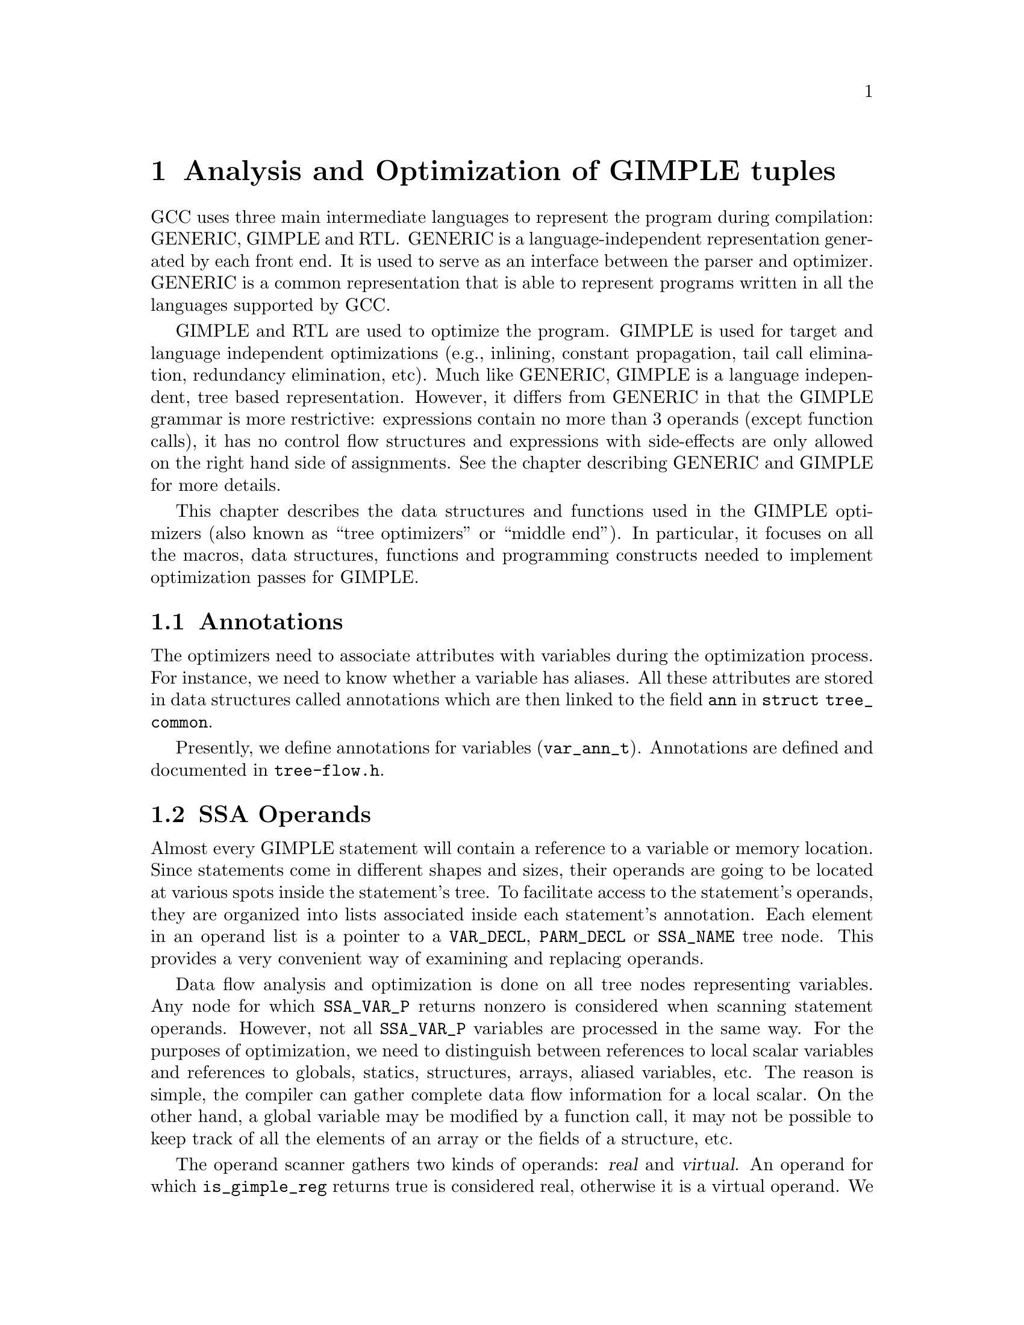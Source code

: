 @c Copyright (c) 2004, 2005, 2007, 2008 Free Software Foundation, Inc.
@c Free Software Foundation, Inc.
@c This is part of the GCC manual.
@c For copying conditions, see the file gcc.texi.

@c ---------------------------------------------------------------------
@c Tree SSA
@c ---------------------------------------------------------------------

@node Tree SSA
@chapter Analysis and Optimization of GIMPLE tuples
@cindex Tree SSA
@cindex Optimization infrastructure for GIMPLE

GCC uses three main intermediate languages to represent the program
during compilation: GENERIC, GIMPLE and RTL@.  GENERIC is a
language-independent representation generated by each front end.  It
is used to serve as an interface between the parser and optimizer.
GENERIC is a common representation that is able to represent programs
written in all the languages supported by GCC@.

GIMPLE and RTL are used to optimize the program.  GIMPLE is used for
target and language independent optimizations (e.g., inlining,
constant propagation, tail call elimination, redundancy elimination,
etc).  Much like GENERIC, GIMPLE is a language independent, tree based
representation.  However, it differs from GENERIC in that the GIMPLE
grammar is more restrictive: expressions contain no more than 3
operands (except function calls), it has no control flow structures
and expressions with side-effects are only allowed on the right hand
side of assignments.  See the chapter describing GENERIC and GIMPLE
for more details.

This chapter describes the data structures and functions used in the
GIMPLE optimizers (also known as ``tree optimizers'' or ``middle
end'').  In particular, it focuses on all the macros, data structures,
functions and programming constructs needed to implement optimization
passes for GIMPLE@.

@menu
* Annotations::         Attributes for variables.
* SSA Operands::  	SSA names referenced by GIMPLE statements.
* SSA::                 Static Single Assignment representation.
* Alias analysis::      Representing aliased loads and stores.
@end menu

@node Annotations
@section Annotations
@cindex annotations

The optimizers need to associate attributes with variables during the
optimization process.  For instance, we need to know whether a
variable has aliases.  All these attributes are stored in data
structures called annotations which are then linked to the field
@code{ann} in @code{struct tree_common}.

Presently, we define annotations for variables (@code{var_ann_t}).
Annotations are defined and documented in @file{tree-flow.h}.


@node SSA Operands
@section SSA Operands
@cindex operands
@cindex virtual operands
@cindex real operands
@findex update_stmt

Almost every GIMPLE statement will contain a reference to a variable
or memory location.  Since statements come in different shapes and
sizes, their operands are going to be located at various spots inside
the statement's tree.  To facilitate access to the statement's
operands, they are organized into lists associated inside each
statement's annotation.  Each element in an operand list is a pointer
to a @code{VAR_DECL}, @code{PARM_DECL} or @code{SSA_NAME} tree node.
This provides a very convenient way of examining and replacing
operands.

Data flow analysis and optimization is done on all tree nodes
representing variables.  Any node for which @code{SSA_VAR_P} returns
nonzero is considered when scanning statement operands.  However, not
all @code{SSA_VAR_P} variables are processed in the same way.  For the
purposes of optimization, we need to distinguish between references to
local scalar variables and references to globals, statics, structures,
arrays, aliased variables, etc.  The reason is simple, the compiler
can gather complete data flow information for a local scalar.  On the
other hand, a global variable may be modified by a function call, it
may not be possible to keep track of all the elements of an array or
the fields of a structure, etc.

The operand scanner gathers two kinds of operands: @dfn{real} and
@dfn{virtual}.  An operand for which @code{is_gimple_reg} returns true
is considered real, otherwise it is a virtual operand.  We also
distinguish between uses and definitions.  An operand is used if its
value is loaded by the statement (e.g., the operand at the RHS of an
assignment).  If the statement assigns a new value to the operand, the
operand is considered a definition (e.g., the operand at the LHS of
an assignment).

Virtual and real operands also have very different data flow
properties.  Real operands are unambiguous references to the
full object that they represent.  For instance, given

@smallexample
@{
  int a, b;
  a = b
@}
@end smallexample

Since @code{a} and @code{b} are non-aliased locals, the statement
@code{a = b} will have one real definition and one real use because
variable @code{a} is completely modified with the contents of
variable @code{b}.  Real definition are also known as @dfn{killing
definitions}.  Similarly, the use of @code{b} reads all its bits.

In contrast, virtual operands are used with variables that can have
a partial or ambiguous reference.  This includes structures, arrays,
globals, and aliased variables.  In these cases, we have two types of
definitions.  For globals, structures, and arrays, we can determine from
a statement whether a variable of these types has a killing definition.
If the variable does, then the statement is marked as having a
@dfn{must definition} of that variable.  However, if a statement is only
defining a part of the variable (i.e.@: a field in a structure), or if we
know that a statement might define the variable but we cannot say for sure,
then we mark that statement as having a @dfn{may definition}.  For
instance, given

@smallexample
@{
  int a, b, *p;

  if (@dots{})
    p = &a;
  else
    p = &b;
  *p = 5;
  return *p;
@}
@end smallexample

The assignment @code{*p = 5} may be a definition of @code{a} or
@code{b}.  If we cannot determine statically where @code{p} is
pointing to at the time of the store operation, we create virtual
definitions to mark that statement as a potential definition site for
@code{a} and @code{b}.  Memory loads are similarly marked with virtual
use operands.  Virtual operands are shown in tree dumps right before
the statement that contains them.  To request a tree dump with virtual
operands, use the @option{-vops} option to @option{-fdump-tree}:

@smallexample
@{
  int a, b, *p;

  if (@dots{})
    p = &a;
  else
    p = &b;
  # a = VDEF <a>
  # b = VDEF <b>
  *p = 5;

  # VUSE <a>
  # VUSE <b>
  return *p;
@}
@end smallexample

Notice that @code{VDEF} operands have two copies of the referenced
variable.  This indicates that this is not a killing definition of
that variable.  In this case we refer to it as a @dfn{may definition}
or @dfn{aliased store}.  The presence of the second copy of the
variable in the @code{VDEF} operand will become important when the
function is converted into SSA form.  This will be used to link all
the non-killing definitions to prevent optimizations from making
incorrect assumptions about them.

Operands are updated as soon as the statement is finished via a call
to @code{update_stmt}.  If statement elements are changed via
@code{SET_USE} or @code{SET_DEF}, then no further action is required
(i.e., those macros take care of updating the statement).  If changes
are made by manipulating the statement's tree directly, then a call
must be made to @code{update_stmt} when complete.  Calling one of the
@code{bsi_insert} routines or @code{bsi_replace} performs an implicit
call to @code{update_stmt}.

@subsection Operand Iterators And Access Routines
@cindex Operand Iterators 
@cindex Operand Access Routines

Operands are collected by @file{tree-ssa-operands.c}.  They are stored
inside each statement's annotation and can be accessed through either the
operand iterators or an access routine.

The following access routines are available for examining operands:

@enumerate
@item @code{SINGLE_SSA_@{USE,DEF,TREE@}_OPERAND}: These accessors will return 
NULL unless there is exactly one operand matching the specified flags.  If 
there is exactly one operand, the operand is returned as either a @code{tree}, 
@code{def_operand_p}, or @code{use_operand_p}.

@smallexample
tree t = SINGLE_SSA_TREE_OPERAND (stmt, flags);
use_operand_p u = SINGLE_SSA_USE_OPERAND (stmt, SSA_ALL_VIRTUAL_USES);
def_operand_p d = SINGLE_SSA_DEF_OPERAND (stmt, SSA_OP_ALL_DEFS);
@end smallexample

@item @code{ZERO_SSA_OPERANDS}: This macro returns true if there are no 
operands matching the specified flags.

@smallexample
if (ZERO_SSA_OPERANDS (stmt, SSA_OP_ALL_VIRTUALS))
  return;
@end smallexample

@item @code{NUM_SSA_OPERANDS}: This macro Returns the number of operands 
matching 'flags'.  This actually executes a loop to perform the count, so 
only use this if it is really needed.

@smallexample
int count = NUM_SSA_OPERANDS (stmt, flags)
@end smallexample
@end enumerate


If you wish to iterate over some or all operands, use the
@code{FOR_EACH_SSA_@{USE,DEF,TREE@}_OPERAND} iterator.  For example, to print
all the operands for a statement:

@smallexample
void
print_ops (tree stmt)
@{
  ssa_op_iter;
  tree var;

  FOR_EACH_SSA_TREE_OPERAND (var, stmt, iter, SSA_OP_ALL_OPERANDS)
    print_generic_expr (stderr, var, TDF_SLIM);
@}
@end smallexample


How to choose the appropriate iterator:

@enumerate
@item Determine whether you are need to see the operand pointers, or just the
trees, and choose the appropriate macro:

@smallexample
Need            Macro:
----            -------
use_operand_p   FOR_EACH_SSA_USE_OPERAND
def_operand_p   FOR_EACH_SSA_DEF_OPERAND
tree            FOR_EACH_SSA_TREE_OPERAND
@end smallexample

@item You need to declare a variable of the type you are interested
in, and an ssa_op_iter structure which serves as the loop controlling
variable.

@item Determine which operands you wish to use, and specify the flags of
those you are interested in.  They are documented in
@file{tree-ssa-operands.h}:

@smallexample
#define SSA_OP_USE              0x01    /* @r{Real USE operands.}  */
#define SSA_OP_DEF              0x02    /* @r{Real DEF operands.}  */
#define SSA_OP_VUSE             0x04    /* @r{VUSE operands.}  */
#define SSA_OP_VMAYUSE          0x08    /* @r{USE portion of VDEFS.}  */
#define SSA_OP_VDEF             0x10    /* @r{DEF portion of VDEFS.}  */

/* @r{These are commonly grouped operand flags.}  */
#define SSA_OP_VIRTUAL_USES     (SSA_OP_VUSE | SSA_OP_VMAYUSE)
#define SSA_OP_VIRTUAL_DEFS     (SSA_OP_VDEF)
#define SSA_OP_ALL_USES         (SSA_OP_VIRTUAL_USES | SSA_OP_USE)
#define SSA_OP_ALL_DEFS         (SSA_OP_VIRTUAL_DEFS | SSA_OP_DEF)
#define SSA_OP_ALL_OPERANDS     (SSA_OP_ALL_USES | SSA_OP_ALL_DEFS)
@end smallexample
@end enumerate

So if you want to look at the use pointers for all the @code{USE} and
@code{VUSE} operands, you would do something like:

@smallexample
  use_operand_p use_p;
  ssa_op_iter iter;

  FOR_EACH_SSA_USE_OPERAND (use_p, stmt, iter, (SSA_OP_USE | SSA_OP_VUSE))
    @{
      process_use_ptr (use_p);
    @}
@end smallexample

The @code{TREE} macro is basically the same as the @code{USE} and
@code{DEF} macros, only with the use or def dereferenced via
@code{USE_FROM_PTR (use_p)} and @code{DEF_FROM_PTR (def_p)}.  Since we
aren't using operand pointers, use and defs flags can be mixed.

@smallexample
  tree var;
  ssa_op_iter iter;

  FOR_EACH_SSA_TREE_OPERAND (var, stmt, iter, SSA_OP_VUSE)
    @{
       print_generic_expr (stderr, var, TDF_SLIM);
    @}
@end smallexample

@code{VDEF}s are broken into two flags, one for the
@code{DEF} portion (@code{SSA_OP_VDEF}) and one for the USE portion
(@code{SSA_OP_VMAYUSE}).  If all you want to look at are the
@code{VDEF}s together, there is a fourth iterator macro for this,
which returns both a def_operand_p and a use_operand_p for each
@code{VDEF} in the statement.  Note that you don't need any flags for
this one.

@smallexample
  use_operand_p use_p;
  def_operand_p def_p;
  ssa_op_iter iter;

  FOR_EACH_SSA_MAYDEF_OPERAND (def_p, use_p, stmt, iter)
    @{
      my_code;
    @}
@end smallexample

There are many examples in the code as well, as well as the
documentation in @file{tree-ssa-operands.h}.

There are also a couple of variants on the stmt iterators regarding PHI
nodes.

@code{FOR_EACH_PHI_ARG} Works exactly like 
@code{FOR_EACH_SSA_USE_OPERAND}, except it works over @code{PHI} arguments 
instead of statement operands.

@smallexample
/* Look at every virtual PHI use.  */
FOR_EACH_PHI_ARG (use_p, phi_stmt, iter, SSA_OP_VIRTUAL_USES)
@{
   my_code;
@}

/* Look at every real PHI use.  */
FOR_EACH_PHI_ARG (use_p, phi_stmt, iter, SSA_OP_USES)
  my_code;

/* Look at every PHI use.  */
FOR_EACH_PHI_ARG (use_p, phi_stmt, iter, SSA_OP_ALL_USES)
  my_code;
@end smallexample

@code{FOR_EACH_PHI_OR_STMT_@{USE,DEF@}} works exactly like 
@code{FOR_EACH_SSA_@{USE,DEF@}_OPERAND}, except it will function on
either a statement or a @code{PHI} node.  These should be used when it is
appropriate but they are not quite as efficient as the individual 
@code{FOR_EACH_PHI} and @code{FOR_EACH_SSA} routines.

@smallexample
FOR_EACH_PHI_OR_STMT_USE (use_operand_p, stmt, iter, flags)
  @{
     my_code;
  @}

FOR_EACH_PHI_OR_STMT_DEF (def_operand_p, phi, iter, flags)
  @{
     my_code;
  @}
@end smallexample

@subsection Immediate Uses
@cindex Immediate Uses

Immediate use information is now always available.  Using the immediate use 
iterators, you may examine every use of any @code{SSA_NAME}. For instance,
to change each use of @code{ssa_var} to @code{ssa_var2} and call fold_stmt on
each stmt after that is done:

@smallexample
  use_operand_p imm_use_p;
  imm_use_iterator iterator;
  tree ssa_var, stmt;


  FOR_EACH_IMM_USE_STMT (stmt, iterator, ssa_var)
    @{
      FOR_EACH_IMM_USE_ON_STMT (imm_use_p, iterator)
        SET_USE (imm_use_p, ssa_var_2);
      fold_stmt (stmt);
    @}
@end smallexample

There are 2 iterators which can be used. @code{FOR_EACH_IMM_USE_FAST} is
used when the immediate uses are not changed, i.e., you are looking at the
uses, but not setting them.  

If they do get changed, then care must be taken that things are not changed 
under the iterators, so use the @code{FOR_EACH_IMM_USE_STMT} and 
@code{FOR_EACH_IMM_USE_ON_STMT} iterators.  They attempt to preserve the 
sanity of the use list by moving all the uses for a statement into 
a controlled position, and then iterating over those uses.  Then the 
optimization can manipulate the stmt when all the uses have been
processed.  This is a little slower than the FAST version since it adds a 
placeholder element and must sort through the list a bit for each statement.  
This placeholder element must be also be removed if the loop is 
terminated early.  The macro @code{BREAK_FROM_IMM_USE_SAFE} is provided 
to do this :

@smallexample
  FOR_EACH_IMM_USE_STMT (stmt, iterator, ssa_var)
    @{
      if (stmt == last_stmt)
        BREAK_FROM_SAFE_IMM_USE (iter);

      FOR_EACH_IMM_USE_ON_STMT (imm_use_p, iterator)
        SET_USE (imm_use_p, ssa_var_2);
      fold_stmt (stmt);
    @}
@end smallexample

There are checks in @code{verify_ssa} which verify that the immediate use list
is up to date, as well as checking that an optimization didn't break from the 
loop without using this macro.  It is safe to simply 'break'; from a 
@code{FOR_EACH_IMM_USE_FAST} traverse.

Some useful functions and macros:
@enumerate
@item  @code{has_zero_uses (ssa_var)} : Returns true if there are no uses of
@code{ssa_var}.
@item   @code{has_single_use (ssa_var)} : Returns true if there is only a 
single use of @code{ssa_var}.
@item   @code{single_imm_use (ssa_var, use_operand_p *ptr, tree *stmt)} :
Returns true if there is only a single use of @code{ssa_var}, and also returns
the use pointer and statement it occurs in, in the second and third parameters.
@item   @code{num_imm_uses (ssa_var)} : Returns the number of immediate uses of
@code{ssa_var}. It is better not to use this if possible since it simply
utilizes a loop to count the uses.
@item  @code{PHI_ARG_INDEX_FROM_USE (use_p)} : Given a use within a @code{PHI}
node, return the index number for the use.  An assert is triggered if the use
isn't located in a @code{PHI} node.
@item  @code{USE_STMT (use_p)} : Return the statement a use occurs in.
@end enumerate

Note that uses are not put into an immediate use list until their statement is
actually inserted into the instruction stream via a @code{bsi_*} routine.  

It is also still possible to utilize lazy updating of statements, but this 
should be used only when absolutely required.  Both alias analysis and the 
dominator optimizations currently do this.  

When lazy updating is being used, the immediate use information is out of date 
and cannot be used reliably.  Lazy updating is achieved by simply marking
statements modified via calls to @code{mark_stmt_modified} instead of 
@code{update_stmt}.  When lazy updating is no longer required, all the 
modified statements must have @code{update_stmt} called in order to bring them 
up to date.  This must be done before the optimization is finished, or 
@code{verify_ssa} will trigger an abort.

This is done with a simple loop over the instruction stream:
@smallexample
  block_stmt_iterator bsi;
  basic_block bb;
  FOR_EACH_BB (bb)
    @{
      for (bsi = bsi_start (bb); !bsi_end_p (bsi); bsi_next (&bsi))
        update_stmt_if_modified (bsi_stmt (bsi));
    @}
@end smallexample

@node SSA
@section Static Single Assignment
@cindex SSA
@cindex static single assignment

Most of the tree optimizers rely on the data flow information provided
by the Static Single Assignment (SSA) form.  We implement the SSA form
as described in @cite{R. Cytron, J. Ferrante, B. Rosen, M. Wegman, and
K. Zadeck.  Efficiently Computing Static Single Assignment Form and the
Control Dependence Graph.  ACM Transactions on Programming Languages
and Systems, 13(4):451-490, October 1991}.

The SSA form is based on the premise that program variables are
assigned in exactly one location in the program.  Multiple assignments
to the same variable create new versions of that variable.  Naturally,
actual programs are seldom in SSA form initially because variables
tend to be assigned multiple times.  The compiler modifies the program
representation so that every time a variable is assigned in the code,
a new version of the variable is created.  Different versions of the
same variable are distinguished by subscripting the variable name with
its version number.  Variables used in the right-hand side of
expressions are renamed so that their version number matches that of
the most recent assignment.

We represent variable versions using @code{SSA_NAME} nodes.  The
renaming process in @file{tree-ssa.c} wraps every real and
virtual operand with an @code{SSA_NAME} node which contains
the version number and the statement that created the
@code{SSA_NAME}.  Only definitions and virtual definitions may
create new @code{SSA_NAME} nodes.

@cindex PHI nodes
Sometimes, flow of control makes it impossible to determine the
most recent version of a variable.  In these cases, the compiler
inserts an artificial definition for that variable called
@dfn{PHI function} or @dfn{PHI node}.  This new definition merges
all the incoming versions of the variable to create a new name
for it.  For instance,

@smallexample
if (@dots{})
  a_1 = 5;
else if (@dots{})
  a_2 = 2;
else
  a_3 = 13;

# a_4 = PHI <a_1, a_2, a_3>
return a_4;
@end smallexample

Since it is not possible to determine which of the three branches
will be taken at runtime, we don't know which of @code{a_1},
@code{a_2} or @code{a_3} to use at the return statement.  So, the
SSA renamer creates a new version @code{a_4} which is assigned
the result of ``merging'' @code{a_1}, @code{a_2} and @code{a_3}.
Hence, PHI nodes mean ``one of these operands.  I don't know
which''.

The following macros can be used to examine PHI nodes

@defmac PHI_RESULT (@var{phi})
Returns the @code{SSA_NAME} created by PHI node @var{phi} (i.e.,
@var{phi}'s LHS)@.
@end defmac

@defmac PHI_NUM_ARGS (@var{phi})
Returns the number of arguments in @var{phi}.  This number is exactly
the number of incoming edges to the basic block holding @var{phi}@.
@end defmac

@defmac PHI_ARG_ELT (@var{phi}, @var{i})
Returns a tuple representing the @var{i}th argument of @var{phi}@.
Each element of this tuple contains an @code{SSA_NAME} @var{var} and
the incoming edge through which @var{var} flows.
@end defmac

@defmac PHI_ARG_EDGE (@var{phi}, @var{i})
Returns the incoming edge for the @var{i}th argument of @var{phi}.
@end defmac

@defmac PHI_ARG_DEF (@var{phi}, @var{i})
Returns the @code{SSA_NAME} for the @var{i}th argument of @var{phi}.
@end defmac


@subsection Preserving the SSA form
@findex update_ssa
@cindex preserving SSA form
Some optimization passes make changes to the function that
invalidate the SSA property.  This can happen when a pass has
added new symbols or changed the program so that variables that
were previously aliased aren't anymore.  Whenever something like this
happens, the affected symbols must be renamed into SSA form again.  
Transformations that emit new code or replicate existing statements
will also need to update the SSA form@.

Since GCC implements two different SSA forms for register and virtual
variables, keeping the SSA form up to date depends on whether you are
updating register or virtual names.  In both cases, the general idea
behind incremental SSA updates is similar: when new SSA names are
created, they typically are meant to replace other existing names in
the program@.

For instance, given the following code:

@smallexample
     1  L0:
     2  x_1 = PHI (0, x_5)
     3  if (x_1 < 10)
     4    if (x_1 > 7)
     5      y_2 = 0
     6    else
     7      y_3 = x_1 + x_7
     8    endif
     9    x_5 = x_1 + 1
     10   goto L0;
     11 endif
@end smallexample

Suppose that we insert new names @code{x_10} and @code{x_11} (lines
@code{4} and @code{8})@.

@smallexample
     1  L0:
     2  x_1 = PHI (0, x_5)
     3  if (x_1 < 10)
     4    x_10 = @dots{}
     5    if (x_1 > 7)
     6      y_2 = 0
     7    else
     8      x_11 = @dots{}
     9      y_3 = x_1 + x_7
     10   endif
     11   x_5 = x_1 + 1
     12   goto L0;
     13 endif
@end smallexample

We want to replace all the uses of @code{x_1} with the new definitions
of @code{x_10} and @code{x_11}.  Note that the only uses that should
be replaced are those at lines @code{5}, @code{9} and @code{11}.
Also, the use of @code{x_7} at line @code{9} should @emph{not} be
replaced (this is why we cannot just mark symbol @code{x} for
renaming)@.

Additionally, we may need to insert a PHI node at line @code{11}
because that is a merge point for @code{x_10} and @code{x_11}.  So the
use of @code{x_1} at line @code{11} will be replaced with the new PHI
node.  The insertion of PHI nodes is optional.  They are not strictly
necessary to preserve the SSA form, and depending on what the caller
inserted, they may not even be useful for the optimizers@.

Updating the SSA form is a two step process.  First, the pass has to
identify which names need to be updated and/or which symbols need to
be renamed into SSA form for the first time.  When new names are
introduced to replace existing names in the program, the mapping
between the old and the new names are registered by calling
@code{register_new_name_mapping} (note that if your pass creates new
code by duplicating basic blocks, the call to @code{tree_duplicate_bb}
will set up the necessary mappings automatically).  On the other hand,
if your pass exposes a new symbol that should be put in SSA form for
the first time, the new symbol should be registered with
@code{mark_sym_for_renaming}.

After the replacement mappings have been registered and new symbols
marked for renaming, a call to @code{update_ssa} makes the registered
changes.  This can be done with an explicit call or by creating
@code{TODO} flags in the @code{tree_opt_pass} structure for your pass.
There are several @code{TODO} flags that control the behavior of
@code{update_ssa}:

@itemize @bullet
@item @code{TODO_update_ssa}.  Update the SSA form inserting PHI nodes
for newly exposed symbols and virtual names marked for updating.
When updating real names, only insert PHI nodes for a real name
@code{O_j} in blocks reached by all the new and old definitions for
@code{O_j}.  If the iterated dominance frontier for @code{O_j}
is not pruned, we may end up inserting PHI nodes in blocks that
have one or more edges with no incoming definition for
@code{O_j}.  This would lead to uninitialized warnings for
@code{O_j}'s symbol@.

@item @code{TODO_update_ssa_no_phi}.  Update the SSA form without
inserting any new PHI nodes at all.  This is used by passes that
have either inserted all the PHI nodes themselves or passes that
need only to patch use-def and def-def chains for virtuals
(e.g., DCE)@.


@item @code{TODO_update_ssa_full_phi}.  Insert PHI nodes everywhere
they are needed.  No pruning of the IDF is done.  This is used
by passes that need the PHI nodes for @code{O_j} even if it
means that some arguments will come from the default definition
of @code{O_j}'s symbol (e.g., @code{pass_linear_transform})@.

WARNING: If you need to use this flag, chances are that your
pass may be doing something wrong.  Inserting PHI nodes for an
old name where not all edges carry a new replacement may lead to
silent codegen errors or spurious uninitialized warnings@.

@item @code{TODO_update_ssa_only_virtuals}.  Passes that update the
SSA form on their own may want to delegate the updating of
virtual names to the generic updater.  Since FUD chains are
easier to maintain, this simplifies the work they need to do.
NOTE: If this flag is used, any OLD->NEW mappings for real names
are explicitly destroyed and only the symbols marked for
renaming are processed@.
@end itemize

@subsection Preserving the virtual SSA form
@cindex preserving virtual SSA form

The virtual SSA form is harder to preserve than the non-virtual SSA form
mainly because the set of virtual operands for a statement may change at
what some would consider unexpected times.  In general, statement
modifications should be bracketed between calls to
@code{push_stmt_changes} and @code{pop_stmt_changes}.  For example,

@smallexample
    munge_stmt (tree stmt)
    @{
       push_stmt_changes (&stmt);
       @dots{} rewrite STMT @dots{}
       pop_stmt_changes (&stmt);
    @}
@end smallexample

The call to @code{push_stmt_changes} saves the current state of the
statement operands and the call to @code{pop_stmt_changes} compares
the saved state with the current one and does the appropriate symbol
marking for the SSA renamer.

It is possible to modify several statements at a time, provided that
@code{push_stmt_changes} and @code{pop_stmt_changes} are called in
LIFO order, as when processing a stack of statements.

Additionally, if the pass discovers that it did not need to make
changes to the statement after calling @code{push_stmt_changes}, it
can simply discard the topmost change buffer by calling
@code{discard_stmt_changes}.  This will avoid the expensive operand
re-scan operation and the buffer comparison that determines if symbols
need to be marked for renaming.

@subsection Examining @code{SSA_NAME} nodes
@cindex examining SSA_NAMEs

The following macros can be used to examine @code{SSA_NAME} nodes

@defmac SSA_NAME_DEF_STMT (@var{var})
Returns the statement @var{s} that creates the @code{SSA_NAME}
@var{var}.  If @var{s} is an empty statement (i.e., @code{IS_EMPTY_STMT
(@var{s})} returns @code{true}), it means that the first reference to
this variable is a USE or a VUSE@.
@end defmac

@defmac SSA_NAME_VERSION (@var{var})
Returns the version number of the @code{SSA_NAME} object @var{var}.
@end defmac


@subsection Walking use-def chains

@deftypefn {Tree SSA function} void walk_use_def_chains (@var{var}, @var{fn}, @var{data})

Walks use-def chains starting at the @code{SSA_NAME} node @var{var}.
Calls function @var{fn} at each reaching definition found.  Function
@var{FN} takes three arguments: @var{var}, its defining statement
(@var{def_stmt}) and a generic pointer to whatever state information
that @var{fn} may want to maintain (@var{data}).  Function @var{fn} is
able to stop the walk by returning @code{true}, otherwise in order to
continue the walk, @var{fn} should return @code{false}.

Note, that if @var{def_stmt} is a @code{PHI} node, the semantics are
slightly different.  For each argument @var{arg} of the PHI node, this
function will:

@enumerate
@item Walk the use-def chains for @var{arg}.
@item Call @code{FN (@var{arg}, @var{phi}, @var{data})}.
@end enumerate

Note how the first argument to @var{fn} is no longer the original
variable @var{var}, but the PHI argument currently being examined.
If @var{fn} wants to get at @var{var}, it should call
@code{PHI_RESULT} (@var{phi}).
@end deftypefn

@subsection Walking the dominator tree

@deftypefn {Tree SSA function} void walk_dominator_tree (@var{walk_data}, @var{bb})

This function walks the dominator tree for the current CFG calling a
set of callback functions defined in @var{struct dom_walk_data} in
@file{domwalk.h}.  The call back functions you need to define give you
hooks to execute custom code at various points during traversal:

@enumerate
@item Once to initialize any local data needed while processing
@var{bb} and its children.  This local data is pushed into an
internal stack which is automatically pushed and popped as the
walker traverses the dominator tree.

@item Once before traversing all the statements in the @var{bb}.

@item Once for every statement inside @var{bb}.

@item Once after traversing all the statements and before recursing
into @var{bb}'s dominator children.

@item It then recurses into all the dominator children of @var{bb}.

@item After recursing into all the dominator children of @var{bb} it
can, optionally, traverse every statement in @var{bb} again
(i.e., repeating steps 2 and 3).

@item Once after walking the statements in @var{bb} and @var{bb}'s
dominator children.  At this stage, the block local data stack
is popped.
@end enumerate
@end deftypefn

@node Alias analysis
@section Alias analysis
@cindex alias
@cindex flow-sensitive alias analysis
@cindex flow-insensitive alias analysis

Alias analysis in GIMPLE SSA form consists of two pieces.  First
the virtual SSA web ties conflicting memory accesses and provides
a SSA use-def chain and SSA immediate-use chains for walking
possibly dependent memory accesses.  Second an alias-oracle can
be queried to disambiguate explicit and implicit memory references.

@enumerate
@item Memory SSA form.

All statements that may use memory have exactly one accompanied use of
a virtual SSA name that represents the state of memory at the
given point in the IL.

All statements that may define memory have exactly one accompanied
definition of a virtual SSA name using the previous state of memory
and defining the new state of memory after the given point in the IL.

@smallexample
int i;
int foo (void)
@{
  # .MEM_3 = VDEF <.MEM_2(D)>
  i = 1;
  # VUSE <.MEM_3>
  return i;
@}
@end smallexample

The virtual SSA names in this case are @code{.MEM_2(D)} and
@code{.MEM_3}.  The store to the global variable @code{i}
defines @code{.MEM_3} invalidating @code{.MEM_2(D)}.  The
load from @code{i} uses that new state @code{.MEM_3}.

The virtual SSA web serves as constraints to SSA optimizers
preventing illegitimate code-motion and optimization.  It
also provides a way to walk related memory statements.

@item Points-to and escape analysis.

Points-to analysis builds a set of constraints from the GIMPLE
SSA IL representing all pointer operations and facts we do
or do not know about pointers.  Solving this set of constraints
yields a conservatively correct solution for each pointer
variable in the program (though we are only interested in
SSA name pointers) as to what it may possibly point to.

This points-to solution for a given SSA name pointer is stored
in the @code{pt_solution} sub-structure of the
@code{SSA_NAME_PTR_INFO} record.  The following accessor
functions are available:

@itemize @bullet
@item @code{pt_solution_includes}
@item @code{pt_solutions_intersect}
@end itemize

Points-to analysis also computes the solution for two special
set of pointers, @code{ESCAPED} and @code{CALLUSED}.  Those
represent all memory that has escaped the scope of analysis
or that is used by pure or nested const calls.

@item Type-based alias analysis

Type-based alias analysis is frontend dependent though generic
support is provided by the middle-end in @code{alias.c}.  TBAA
code is used by both tree optimizers and RTL optimizers.

Every language that wishes to perform language-specific alias analysis
should define a function that computes, given a @code{tree}
node, an alias set for the node.  Nodes in different alias sets are not
allowed to alias.  For an example, see the C front-end function
@code{c_get_alias_set}.

@item Tree alias-oracle

The tree alias-oracle provides means to disambiguate two memory
references and memory references against statements.  The following
queries are available:

@itemize @bullet
@item @code{refs_may_alias_p}
@item @code{ref_maybe_used_by_stmt_p}
@item @code{stmt_may_clobber_ref_p}
@end itemize

In addition to those two kind of statement walkers are available
walking statements related to a reference ref.
@code{walk_non_aliased_vuses} walks over dominating memory defining
statements and calls back if the statement does not clobber ref
providing the non-aliased VUSE.  The walk stops at
the first clobbering statement or if asked to.
@code{walk_aliased_vdefs} walks over dominating memory defining
statements and calls back on each statement clobbering ref
providing its aliasing VDEF.  The walk stops if asked to.

@end enumerate


